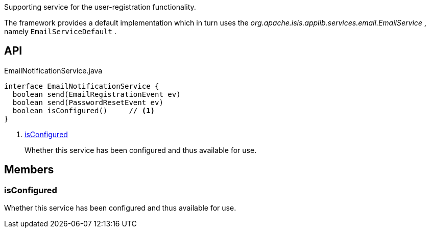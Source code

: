 :Notice: Licensed to the Apache Software Foundation (ASF) under one or more contributor license agreements. See the NOTICE file distributed with this work for additional information regarding copyright ownership. The ASF licenses this file to you under the Apache License, Version 2.0 (the "License"); you may not use this file except in compliance with the License. You may obtain a copy of the License at. http://www.apache.org/licenses/LICENSE-2.0 . Unless required by applicable law or agreed to in writing, software distributed under the License is distributed on an "AS IS" BASIS, WITHOUT WARRANTIES OR  CONDITIONS OF ANY KIND, either express or implied. See the License for the specific language governing permissions and limitations under the License.

Supporting service for the user-registration functionality.

The framework provides a default implementation which in turn uses the _org.apache.isis.applib.services.email.EmailService_ , namely `EmailServiceDefault` .

== API

.EmailNotificationService.java
[source,java]
----
interface EmailNotificationService {
  boolean send(EmailRegistrationEvent ev)
  boolean send(PasswordResetEvent ev)
  boolean isConfigured()     // <.>
}
----

<.> xref:#isConfigured[isConfigured]
+
--
Whether this service has been configured and thus available for use.
--

== Members

[#isConfigured]
=== isConfigured

Whether this service has been configured and thus available for use.

